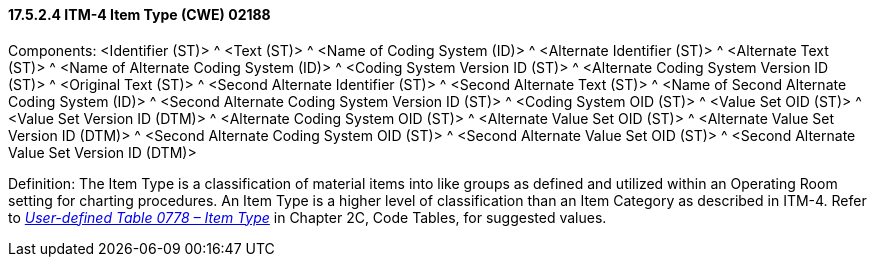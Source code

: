 ==== 17.5.2.4 ITM-4 Item Type (CWE) 02188

Components: <Identifier (ST)> ^ <Text (ST)> ^ <Name of Coding System (ID)> ^ <Alternate Identifier (ST)> ^ <Alternate Text (ST)> ^ <Name of Alternate Coding System (ID)> ^ <Coding System Version ID (ST)> ^ <Alternate Coding System Version ID (ST)> ^ <Original Text (ST)> ^ <Second Alternate Identifier (ST)> ^ <Second Alternate Text (ST)> ^ <Name of Second Alternate Coding System (ID)> ^ <Second Alternate Coding System Version ID (ST)> ^ <Coding System OID (ST)> ^ <Value Set OID (ST)> ^ <Value Set Version ID (DTM)> ^ <Alternate Coding System OID (ST)> ^ <Alternate Value Set OID (ST)> ^ <Alternate Value Set Version ID (DTM)> ^ <Second Alternate Coding System OID (ST)> ^ <Second Alternate Value Set OID (ST)> ^ <Second Alternate Value Set Version ID (DTM)>

Definition: The Item Type is a classification of material items into like groups as defined and utilized within an Operating Room setting for charting procedures. An Item Type is a higher level of classification than an Item Category as described in ITM-4. Refer to file:///E:\V2\v2.9%20final%20Nov%20from%20Frank\V29_CH02C_Tables.docx#HL70778[_User-defined Table 0778 – Item Type_] in Chapter 2C, Code Tables, for suggested values.

